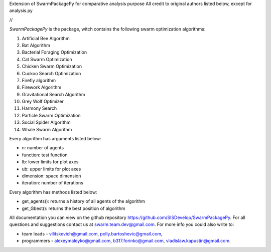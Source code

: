 Extension of SwarmPackagePy for comparative analysis purpose
All credit to original authors listed below, except for analysis.py

//

*SwarmPackagePy* is the package, witch contains the following swarm optimization algorithms:

1. Artificial Bee Algorithm
2. Bat Algorithm
3. Bacterial Foraging Optimization
4. Cat Swarm Optimization
5. Chicken Swarm Optimization
6. Cuckoo Search Optimization
7. Firefly algorithm
8. Firework Algorithm
9. Gravitational Search Algorithm
10. Grey Wolf Optimizer
11. Harmony Search
12. Particle Swarm Optimization
13. Social Spider Algorithm
14. Whale Swarm Algorithm

Every algorithm has arguments listed below:

* n: number of agents
* function: test function
* lb: lower limits for plot axes
* ub: upper limits for plot axes
* dimension: space dimension
* iteration: number of iterations

Every algorithm has methods listed below:

* get_agents(): returns a history of all agents of the algorithm
* get_Gbest(): returns the best position of algorithm

All documentation you can view on the github repository https://github.com/SISDevelop/SwarmPackagePy.
For all questions and suggestions contact us at swarm.team.dev@gmail.com. For more info you could also write to:

* team leads - vllitskevich@gmail.com, polly.bartoshevic@gmail.com,
* programmers - alexeymaleyko@gmail.com, b317.forinko@gmail.com, vladislaw.kapustin@gmail.com.

